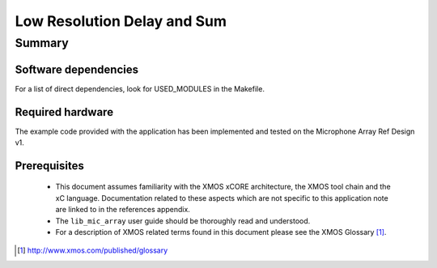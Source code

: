 .. |I2S| replace:: I\ :sup:`2`\ S
.. |I2C| replace:: I\ :sup:`2`\ C

Low Resolution Delay and Sum
============================

Summary
-------

Software dependencies
.....................

For a list of direct dependencies, look for USED_MODULES in the Makefile.

Required hardware
.................

The example code provided with the application has been implemented
and tested on the Microphone Array Ref Design v1.

Prerequisites
.............

 * This document assumes familiarity with the XMOS xCORE architecture,
   the XMOS tool chain and the xC language. Documentation related to these
   aspects which are not specific to this application note are linked to in
   the references appendix.

 * The ``lib_mic_array`` user guide should be thoroughly read and understood.

 * For a description of XMOS related terms found in this document
   please see the XMOS Glossary [#]_.

.. [#] http://www.xmos.com/published/glossary


